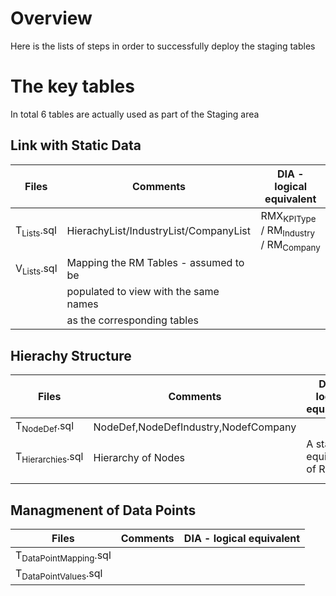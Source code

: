 # -------------------------------------------------------------------------
#                  Author    : FIS - JPD
#                  Time-stamp: "2021-02-26 08:14:02 jpdur"
# -------------------------------------------------------------------------

* Overview
Here is the lists of steps in order to successfully deploy the staging tables

* The key tables
In total 6 tables are actually used as part of the Staging area

** Link with Static Data
| Files       | Comments                              | DIA - logical equivalent               |
|-------------+---------------------------------------+----------------------------------------|
| T_Lists.sql | HierachyList/IndustryList/CompanyList | RMX_KPIType / RM_Industry / RM_Company |
|-------------+---------------------------------------+----------------------------------------|
| V_Lists.sql | Mapping the RM Tables - assumed to be |                                        |
|             | populated to view with the same names |                                        |
|             | as the corresponding tables           |                                        |

** Hierachy Structure 

| Files             | Comments                              | DIA - logical equivalent               |
|-------------------+---------------------------------------+----------------------------------------|
| T_NodeDef.sql     | NodeDef,NodeDefIndustry,NodefCompany  |                                        |
| T_Hierarchies.sql | Hierarchy of Nodes                    | A staging equivalent of RM_Node        |
|                   |                                       |                                        |

** Managmenent of Data Points
| Files                  | Comments | DIA - logical equivalent |
|------------------------+----------+--------------------------|
| T_DataPointMapping.sql |          |                          |
| T_DataPointValues.sql  |          |                          |
